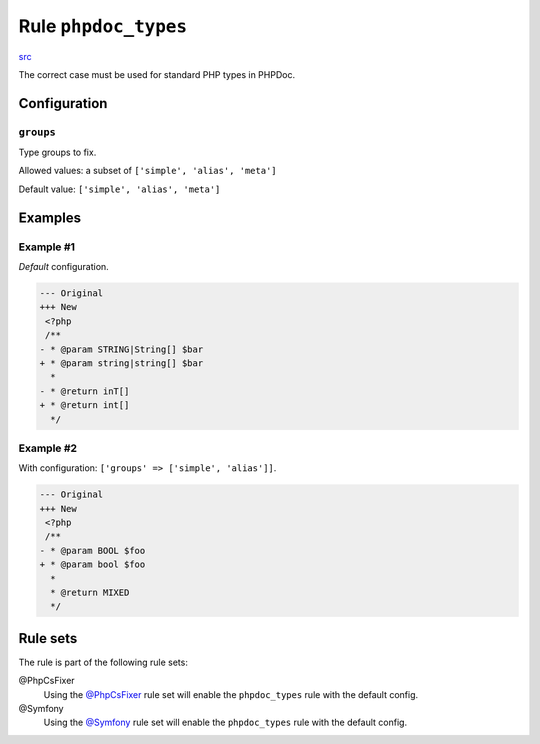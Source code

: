 =====================
Rule ``phpdoc_types``
=====================

`src <../../../src/Fixer/Phpdoc/PhpdocTypesFixer.php>`_

The correct case must be used for standard PHP types in PHPDoc.

Configuration
-------------

``groups``
~~~~~~~~~~

Type groups to fix.

Allowed values: a subset of ``['simple', 'alias', 'meta']``

Default value: ``['simple', 'alias', 'meta']``

Examples
--------

Example #1
~~~~~~~~~~

*Default* configuration.

.. code-block:: diff

   --- Original
   +++ New
    <?php
    /**
   - * @param STRING|String[] $bar
   + * @param string|string[] $bar
     *
   - * @return inT[]
   + * @return int[]
     */

Example #2
~~~~~~~~~~

With configuration: ``['groups' => ['simple', 'alias']]``.

.. code-block:: diff

   --- Original
   +++ New
    <?php
    /**
   - * @param BOOL $foo
   + * @param bool $foo
     *
     * @return MIXED
     */

Rule sets
---------

The rule is part of the following rule sets:

@PhpCsFixer
  Using the `@PhpCsFixer <./../../ruleSets/PhpCsFixer.rst>`_ rule set will enable the ``phpdoc_types`` rule with the default config.

@Symfony
  Using the `@Symfony <./../../ruleSets/Symfony.rst>`_ rule set will enable the ``phpdoc_types`` rule with the default config.
